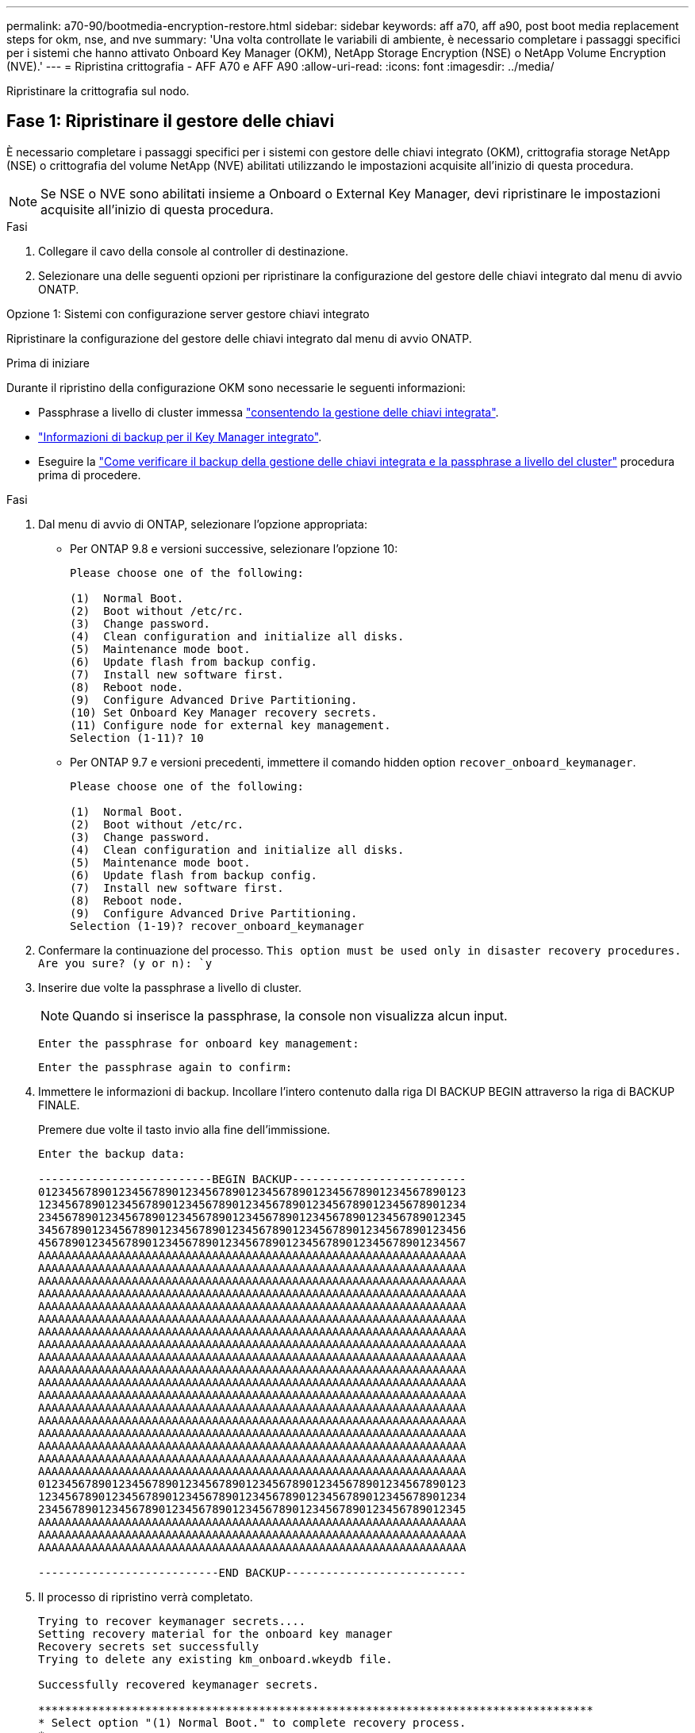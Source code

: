 ---
permalink: a70-90/bootmedia-encryption-restore.html 
sidebar: sidebar 
keywords: aff a70, aff a90, post boot media replacement steps for okm, nse, and nve 
summary: 'Una volta controllate le variabili di ambiente, è necessario completare i passaggi specifici per i sistemi che hanno attivato Onboard Key Manager (OKM), NetApp Storage Encryption (NSE) o NetApp Volume Encryption (NVE).' 
---
= Ripristina crittografia - AFF A70 e AFF A90
:allow-uri-read: 
:icons: font
:imagesdir: ../media/


[role="lead"]
Ripristinare la crittografia sul nodo.



== Fase 1: Ripristinare il gestore delle chiavi

È necessario completare i passaggi specifici per i sistemi con gestore delle chiavi integrato (OKM), crittografia storage NetApp (NSE) o crittografia del volume NetApp (NVE) abilitati utilizzando le impostazioni acquisite all'inizio di questa procedura.


NOTE: Se NSE o NVE sono abilitati insieme a Onboard o External Key Manager, devi ripristinare le impostazioni acquisite all'inizio di questa procedura.

.Fasi
. Collegare il cavo della console al controller di destinazione.
. Selezionare una delle seguenti opzioni per ripristinare la configurazione del gestore delle chiavi integrato dal menu di avvio ONATP.


[role="tabbed-block"]
====
.Opzione 1: Sistemi con configurazione server gestore chiavi integrato
--
Ripristinare la configurazione del gestore delle chiavi integrato dal menu di avvio ONATP.

.Prima di iniziare
Durante il ripristino della configurazione OKM sono necessarie le seguenti informazioni:

* Passphrase a livello di cluster immessa https://docs.netapp.com/us-en/ontap/encryption-at-rest/enable-onboard-key-management-96-later-nse-task.html["consentendo la gestione delle chiavi integrata"].
* https://docs.netapp.com/us-en/ontap/encryption-at-rest/backup-key-management-information-manual-task.html["Informazioni di backup per il Key Manager integrato"].
* Eseguire la https://kb.netapp.com/on-prem/ontap/Ontap_OS/OS-KBs/How_to_verify_onboard_key_management_backup_and_cluster-wide_passphrase["Come verificare il backup della gestione delle chiavi integrata e la passphrase a livello del cluster"] procedura prima di procedere.


.Fasi
. Dal menu di avvio di ONTAP, selezionare l'opzione appropriata:
+
** Per ONTAP 9.8 e versioni successive, selezionare l'opzione 10:
+
....

Please choose one of the following:

(1)  Normal Boot.
(2)  Boot without /etc/rc.
(3)  Change password.
(4)  Clean configuration and initialize all disks.
(5)  Maintenance mode boot.
(6)  Update flash from backup config.
(7)  Install new software first.
(8)  Reboot node.
(9)  Configure Advanced Drive Partitioning.
(10) Set Onboard Key Manager recovery secrets.
(11) Configure node for external key management.
Selection (1-11)? 10

....
** Per ONTAP 9.7 e versioni precedenti, immettere il comando hidden option `recover_onboard_keymanager`.
+
....

Please choose one of the following:

(1)  Normal Boot.
(2)  Boot without /etc/rc.
(3)  Change password.
(4)  Clean configuration and initialize all disks.
(5)  Maintenance mode boot.
(6)  Update flash from backup config.
(7)  Install new software first.
(8)  Reboot node.
(9)  Configure Advanced Drive Partitioning.
Selection (1-19)? recover_onboard_keymanager

....


. Confermare la continuazione del processo.
`This option must be used only in disaster recovery procedures. Are you sure? (y or n): `y`
. Inserire due volte la passphrase a livello di cluster.
+

NOTE: Quando si inserisce la passphrase, la console non visualizza alcun input.

+
`Enter the passphrase for onboard key management:`

+
`Enter the passphrase again to confirm:`

. Immettere le informazioni di backup. Incollare l'intero contenuto dalla riga DI BACKUP BEGIN attraverso la riga di BACKUP FINALE.
+
Premere due volte il tasto invio alla fine dell'immissione.

+
....


Enter the backup data:

--------------------------BEGIN BACKUP--------------------------
0123456789012345678901234567890123456789012345678901234567890123
1234567890123456789012345678901234567890123456789012345678901234
2345678901234567890123456789012345678901234567890123456789012345
3456789012345678901234567890123456789012345678901234567890123456
4567890123456789012345678901234567890123456789012345678901234567
AAAAAAAAAAAAAAAAAAAAAAAAAAAAAAAAAAAAAAAAAAAAAAAAAAAAAAAAAAAAAAAA
AAAAAAAAAAAAAAAAAAAAAAAAAAAAAAAAAAAAAAAAAAAAAAAAAAAAAAAAAAAAAAAA
AAAAAAAAAAAAAAAAAAAAAAAAAAAAAAAAAAAAAAAAAAAAAAAAAAAAAAAAAAAAAAAA
AAAAAAAAAAAAAAAAAAAAAAAAAAAAAAAAAAAAAAAAAAAAAAAAAAAAAAAAAAAAAAAA
AAAAAAAAAAAAAAAAAAAAAAAAAAAAAAAAAAAAAAAAAAAAAAAAAAAAAAAAAAAAAAAA
AAAAAAAAAAAAAAAAAAAAAAAAAAAAAAAAAAAAAAAAAAAAAAAAAAAAAAAAAAAAAAAA
AAAAAAAAAAAAAAAAAAAAAAAAAAAAAAAAAAAAAAAAAAAAAAAAAAAAAAAAAAAAAAAA
AAAAAAAAAAAAAAAAAAAAAAAAAAAAAAAAAAAAAAAAAAAAAAAAAAAAAAAAAAAAAAAA
AAAAAAAAAAAAAAAAAAAAAAAAAAAAAAAAAAAAAAAAAAAAAAAAAAAAAAAAAAAAAAAA
AAAAAAAAAAAAAAAAAAAAAAAAAAAAAAAAAAAAAAAAAAAAAAAAAAAAAAAAAAAAAAAA
AAAAAAAAAAAAAAAAAAAAAAAAAAAAAAAAAAAAAAAAAAAAAAAAAAAAAAAAAAAAAAAA
AAAAAAAAAAAAAAAAAAAAAAAAAAAAAAAAAAAAAAAAAAAAAAAAAAAAAAAAAAAAAAAA
AAAAAAAAAAAAAAAAAAAAAAAAAAAAAAAAAAAAAAAAAAAAAAAAAAAAAAAAAAAAAAAA
AAAAAAAAAAAAAAAAAAAAAAAAAAAAAAAAAAAAAAAAAAAAAAAAAAAAAAAAAAAAAAAA
AAAAAAAAAAAAAAAAAAAAAAAAAAAAAAAAAAAAAAAAAAAAAAAAAAAAAAAAAAAAAAAA
AAAAAAAAAAAAAAAAAAAAAAAAAAAAAAAAAAAAAAAAAAAAAAAAAAAAAAAAAAAAAAAA
AAAAAAAAAAAAAAAAAAAAAAAAAAAAAAAAAAAAAAAAAAAAAAAAAAAAAAAAAAAAAAAA
AAAAAAAAAAAAAAAAAAAAAAAAAAAAAAAAAAAAAAAAAAAAAAAAAAAAAAAAAAAAAAAA
0123456789012345678901234567890123456789012345678901234567890123
1234567890123456789012345678901234567890123456789012345678901234
2345678901234567890123456789012345678901234567890123456789012345
AAAAAAAAAAAAAAAAAAAAAAAAAAAAAAAAAAAAAAAAAAAAAAAAAAAAAAAAAAAAAAAA
AAAAAAAAAAAAAAAAAAAAAAAAAAAAAAAAAAAAAAAAAAAAAAAAAAAAAAAAAAAAAAAA
AAAAAAAAAAAAAAAAAAAAAAAAAAAAAAAAAAAAAAAAAAAAAAAAAAAAAAAAAAAAAAAA

---------------------------END BACKUP---------------------------

....
. Il processo di ripristino verrà completato.
+
....

Trying to recover keymanager secrets....
Setting recovery material for the onboard key manager
Recovery secrets set successfully
Trying to delete any existing km_onboard.wkeydb file.

Successfully recovered keymanager secrets.

***********************************************************************************
* Select option "(1) Normal Boot." to complete recovery process.
*
* Run the "security key-manager onboard sync" command to synchronize the key database after the node reboots.
***********************************************************************************

....
+

WARNING: Non procedere se l'output visualizzato è diverso da `Successfully recovered keymanager secrets`. Eseguire la risoluzione dei problemi per correggere l'errore.

. Selezionare l'opzione 1 dal menu di avvio per continuare l'avvio in ONTAP.
+
....

***********************************************************************************
* Select option "(1) Normal Boot." to complete the recovery process.
*
***********************************************************************************


(1)  Normal Boot.
(2)  Boot without /etc/rc.
(3)  Change password.
(4)  Clean configuration and initialize all disks.
(5)  Maintenance mode boot.
(6)  Update flash from backup config.
(7)  Install new software first.
(8)  Reboot node.
(9)  Configure Advanced Drive Partitioning.
(10) Set Onboard Key Manager recovery secrets.
(11) Configure node for external key management.
Selection (1-11)? 1

....
. Verificare che la console del controller venga visualizzata `Waiting for giveback...(Press Ctrl-C to abort wait)`
. Dal nodo partner, eseguire il giveback del controller partner: `storage failover giveback -fromnode local -only-cfo-aggregates true`.
. Una volta avviato solo con l'aggregato CFO, eseguire il comando _Security key-manager onboard sync​​​​​​​_.
. Immettere la passphrase a livello di cluster per Onboard Key Manager.
+
....

Enter the cluster-wide passphrase for the Onboard Key Manager:

All offline encrypted volumes will be brought online and the corresponding volume encryption keys (VEKs) will be restored automatically within 10 minutes. If any offline encrypted volumes are not brought online automatically, they can be brought online manually using the "volume online -vserver <vserver> -volume <volume_name>" command.

....
+

NOTE: Se la sincronizzazione ha esito positivo, il prompt del cluster viene restituito senza messaggi aggiuntivi. Se la sincronizzazione non riesce, viene visualizzato un messaggio di errore prima di tornare al prompt del cluster. Non continuare fino a quando l'errore non viene corretto e la sincronizzazione non viene eseguita correttamente.

. Verificare che tutte le chiavi siano sincronizzate: `security key-manager key query -restored false`.
+
`There are no entries matching your query.`

+

NOTE: Nessun risultato dovrebbe comparire quando si filtra per false nel parametro ripristinato.

. Giveback del nodo dal partner: `storage failover giveback -fromnode local`


--
.Opzione 2: Sistemi con configurazione server gestore chiavi esterno
--
Ripristinare la configurazione del gestore delle chiavi esterno dal menu di avvio ONATP.

.Prima di iniziare
Per ripristinare la configurazione del gestore chiavi esterno (EKM) sono necessarie le seguenti informazioni:

* Una copia del file /cfcard/kmip/servers.cfg da un altro nodo del cluster, o le seguenti informazioni:
+
** L'indirizzo del server KMIP.
** Porta KMIP.
** Una copia del file /cfcard/kmip/certs/client.crt da un altro nodo del cluster o, il certificato del client.
** Una copia del file /cfcard/kmip/certs/client.key da un altro nodo del cluster o, la chiave del client.
** Una copia del file /cfcard/kmip/certs/CA.pem da un altro nodo del cluster o, le CA del server KMIP.




.Fasi
. Selezionare l'opzione 11 dal menu di avvio di ONTAP.
+
....

(1)  Normal Boot.
(2)  Boot without /etc/rc.
(3)  Change password.
(4)  Clean configuration and initialize all disks.
(5)  Maintenance mode boot.
(6)  Update flash from backup config.
(7)  Install new software first.
(8)  Reboot node.
(9)  Configure Advanced Drive Partitioning.
(10) Set Onboard Key Manager recovery secrets.
(11) Configure node for external key management.
Selection (1-11)? 11

....
. Quando richiesto, confermare di aver raccolto le informazioni richieste:
+
.. `Do you have a copy of the /cfcard/kmip/certs/client.crt file? {y/n}` _y_
.. `Do you have a copy of the /cfcard/kmip/certs/client.key file? {y/n}` _y_
.. `Do you have a copy of the /cfcard/kmip/certs/CA.pem file? {y/n}` _y_
.. `Do you have a copy of the /cfcard/kmip/servers.cfg file? {y/n}` _y_
+
In alternativa, è possibile anche visualizzare le seguenti istruzioni:

.. `Do you have a copy of the /cfcard/kmip/servers.cfg file? {y/n}` _n_
+
... `Do you know the KMIP server address? {y/n}` _y_
... `Do you know the KMIP Port? {y/n}` _y_




. Fornire le informazioni relative a ciascuna di queste richieste:
+
.. _Immettere il contenuto del file del certificato client (client.crt):_
.. _Immettere il contenuto del file della chiave client (client.key):_
.. _Immettere il contenuto del file CA (CA.pem) del server KMIP:_
.. _Immettere il contenuto del file di configurazione del server (servers.cfg):_


+
....

Example

Enter the client certificate (client.crt) file contents:
-----BEGIN CERTIFICATE-----
MIIDvjCCAqagAwIBAgICN3gwDQYJKoZIhvcNAQELBQAwgY8xCzAJBgNVBAYTAlVT
MRMwEQYDVQQIEwpDYWxpZm9ybmlhMQwwCgYDVQQHEwNTVkwxDzANBgNVBAoTBk5l
MSUbQusvzAFs8G3P54GG32iIRvaCFnj2gQpCxciLJ0qB2foiBGx5XVQ/Mtk+rlap
Pk4ECW/wqSOUXDYtJs1+RB+w0+SHx8mzxpbz3mXF/X/1PC3YOzVNCq5eieek62si
Fp8=
-----END CERTIFICATE-----

Enter the client key (client.key) file contents:
-----BEGIN RSA PRIVATE KEY-----
MIIEpQIBAAKCAQEAoU1eajEG6QC2h2Zih0jEaGVtQUexNeoCFwKPoMSePmjDNtrU
MSB1SlX3VgCuElHk57XPdq6xSbYlbkIb4bAgLztHEmUDOkGmXYAkblQ=
-----END RSA PRIVATE KEY-----

Enter the KMIP server CA(s) (CA.pem) file contents:
-----BEGIN CERTIFICATE-----
MIIEizCCA3OgAwIBAgIBADANBgkqhkiG9w0BAQsFADCBjzELMAkGA1UEBhMCVVMx
7yaumMQETNrpMfP+nQMd34y4AmseWYGM6qG0z37BRnYU0Wf2qDL61cQ3/jkm7Y94
EQBKG1NY8dVyjphmYZv+
-----END CERTIFICATE-----

Enter the IP address for the KMIP server: 10.10.10.10
Enter the port for the KMIP server [5696]:

System is ready to utilize external key manager(s).
Trying to recover keys from key servers....
kmip_init: configuring ports
Running command '/sbin/ifconfig e0M'
..
..
kmip_init: cmd: ReleaseExtraBSDPort e0M
​​​​​​
....
. Il processo di ripristino verrà completato:
+
....


System is ready to utilize external key manager(s).
Trying to recover keys from key servers....
[Aug 29 21:06:28]: 0x808806100: 0: DEBUG: kmip2::main: [initOpenssl]:460: Performing initialization of OpenSSL
Successfully recovered keymanager secrets.

....
. Selezionare l'opzione 1 dal menu di avvio per continuare l'avvio in ONTAP.


....

***********************************************************************************
* Select option "(1) Normal Boot." to complete the recovery process.
*
***********************************************************************************


(1)  Normal Boot.
(2)  Boot without /etc/rc.
(3)  Change password.
(4)  Clean configuration and initialize all disks.
(5)  Maintenance mode boot.
(6)  Update flash from backup config.
(7)  Install new software first.
(8)  Reboot node.
(9)  Configure Advanced Drive Partitioning.
(10) Set Onboard Key Manager recovery secrets.
(11) Configure node for external key management.
Selection (1-11)? 1

....
--
====


== Passaggio 2: Completare la sostituzione del supporto di avvio

Completare il processo di sostituzione dei supporti di avvio dopo il normale avvio completando i controlli finali e restituendo spazio di archiviazione.

. Controllare l'output della console:
+
[cols="1,3"]
|===
| Se la console visualizza... | Quindi... 


 a| 
Prompt di login
 a| 
Passare alla fase 6.



 a| 
In attesa di un giveback...
 a| 
.. Accedere al controller partner.
.. Verifica che il controller di destinazione sia pronto per il giveback con il comando _storage failover show_.


|===
. Spostare il cavo della console sul controller partner e restituire lo storage del controller di destinazione utilizzando il comando _storage failover giveback -fromnode local -only-cfo-Aggregates true_.
+
** Se il comando non riesce a causa di un disco guasto, disinnestare fisicamente il disco guasto, ma lasciare il disco nello slot fino a quando non viene ricevuto un disco sostitutivo.
** Se il comando non riesce perché il partner è "non pronto", attendere 5 minuti affinché il sottosistema ha si sincronizzi tra i partner.
** Se il comando non riesce a causa di un processo NDMP, SnapMirror o SnapVault, disattivare il processo. Per ulteriori informazioni, consultare il centro di documentazione appropriato.


. Attendere 3 minuti e controllare lo stato di failover con il comando _storage failover show_.
. Al prompt di clustershell, immettere il comando _network interface show -is-home false_ per elencare le interfacce logiche che non si trovano sul controller e sulla porta home.
+
Se alcune interfacce sono elencate come `false`, riportarle alla porta home utilizzando il comando _net int revert -vserver Cluster -lif _nodename_.

. Spostare il cavo della console sul controller di destinazione ed eseguire il comando _version -v_ per controllare le versioni di ONTAP.
. Utilizzare `storage encryption disk show` per rivedere l'output.
. Utilizzare il comando _Security key-manager key query_ per visualizzare gli ID delle chiavi di autenticazione memorizzati nei server di gestione delle chiavi.
+
** Se il `Restored` colonna = `yes/true`, è possibile completare il processo di sostituzione.
** Se `Key Manager type` = `external` e la `Restored` colonna = qualcosa di diverso da `yes/true`, utilizzare il comando _Security key-manager external restore_ per ripristinare gli ID delle chiavi di autenticazione.
+

NOTE: Se il comando non riesce, contattare l'assistenza clienti.

** Se il `Key Manager type` comando = `onboard` e la `Restored` colonna = qualcosa di diverso da `yes/true`, utilizzare il comando _Security key-manager onboard Sync_ per sincronizzare le chiavi di bordo mancanti sul nodo riparato.
+
Utilizzare il comando _Security key-manager key query_ per verificare che la `Restored` colonna = `yes/true` per tutte le chiavi di autenticazione.



. Collegare il cavo della console al controller partner.
. Restituire il controller utilizzando `storage failover giveback -fromnode local` comando.
. Ripristinare il giveback automatico se è stato disattivato utilizzando il comando _storage failover modify -node local -auto-giveback true_.
. Se AutoSupport è abilitato, ripristinare/riattivare la creazione automatica dei casi utilizzando il comando _system node AutoSupport Invoke -node * -type all -message MAINT=END_.

